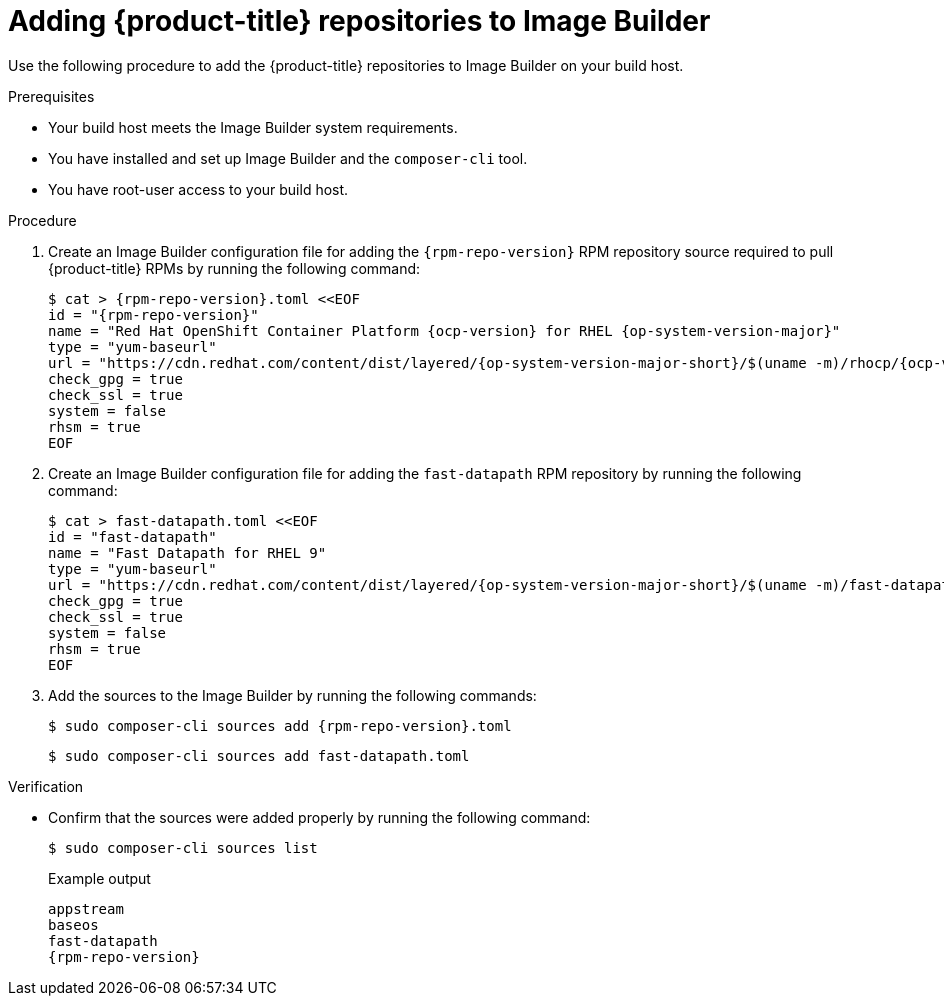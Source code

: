 // Module included in the following assemblies:
//
// microshift/microshift-embed-into-rpm-ostree.adoc

:_content-type: PROCEDURE
[id="adding-microshift-repos-image-builder_{context}"]
= Adding {product-title} repositories to Image Builder

Use the following procedure to add the {product-title} repositories to Image Builder on your build host.

.Prerequisites

* Your build host meets the Image Builder system requirements.
* You have installed and set up Image Builder and the `composer-cli` tool.
* You have root-user access to your build host.

.Procedure

. Create an Image Builder configuration file for adding the `{rpm-repo-version}` RPM repository source required to pull {product-title} RPMs by running the following command:
+
[source,terminal,subs="attributes+"]
----
$ cat > {rpm-repo-version}.toml <<EOF
id = "{rpm-repo-version}"
name = "Red Hat OpenShift Container Platform {ocp-version} for RHEL {op-system-version-major}"
type = "yum-baseurl"
url = "https://cdn.redhat.com/content/dist/layered/{op-system-version-major-short}/$(uname -m)/rhocp/{ocp-version}/os"
check_gpg = true
check_ssl = true
system = false
rhsm = true
EOF
----

. Create an Image Builder configuration file for adding the `fast-datapath` RPM repository by running the following command:
+
[source,terminal,subs="attributes+"]
----
$ cat > fast-datapath.toml <<EOF
id = "fast-datapath"
name = "Fast Datapath for RHEL 9"
type = "yum-baseurl"
url = "https://cdn.redhat.com/content/dist/layered/{op-system-version-major-short}/$(uname -m)/fast-datapath/os"
check_gpg = true
check_ssl = true
system = false
rhsm = true
EOF
----

. Add the sources to the Image Builder by running the following commands:
+
[source,terminal,subs="attributes+"]
----
$ sudo composer-cli sources add {rpm-repo-version}.toml
----
+
[source,terminal]
----
$ sudo composer-cli sources add fast-datapath.toml
----

.Verification

* Confirm that the sources were added properly by running the following command:
+
[source,terminal]
----
$ sudo composer-cli sources list
----
+
.Example output
+
[source,terminal,subs="attributes+"]
----
appstream
baseos
fast-datapath
{rpm-repo-version}
----